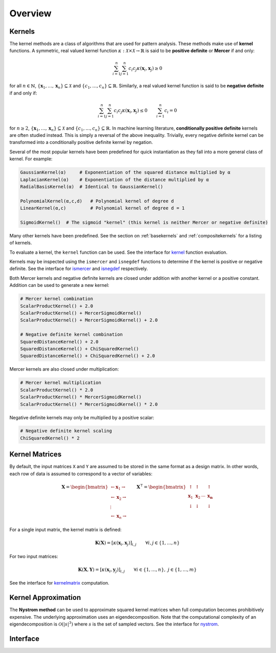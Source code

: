 Overview
========

Kernels
-------

The kernel methods are a class of algorithms that are used for pattern analysis. These methods make
use of **kernel** functions. A symmetric, real valued kernel function 
:math:`\kappa: \mathcal{X} \times \mathcal{X} \rightarrow \mathbb{R}` is said to be **positive 
definite** or **Mercer** if and only:

.. math::

    \sum_{i=1}^n \sum_{j=1}^n c_i c_j \kappa(\mathbf{x}_i,\mathbf{x}_j) \geq 0

for all :math:`n \in \mathbb{N}`, :math:`\{\mathbf{x}_1, \dots, \mathbf{x}_n\} \subseteq \mathcal{X}`
and :math:`\{c_1, \dots, c_n\} \subseteq \mathbb{R}`. Similarly, a real valued kernel function
is said to be **negative definite** if and only if:

.. math::

    \sum_{i=1}^n \sum_{j=1}^n c_i c_j \kappa(\mathbf{x}_i,\mathbf{x}_j) \leq 0 \qquad \sum_{i=1}^n c_i = 0

for :math:`n \geq 2`, :math:`\{\mathbf{x}_1, \dots, \mathbf{x}_n\} \subseteq \mathcal{X}` and 
:math:`\{c_1, \dots, c_n\} \subseteq \mathbb{R}`. In machine learning literature, **conditionally
positive definite** kernels are often studied instead. This is simply a reversal of the above
inequality. Trivially, every negative definite kernel can be transformed into a conditionally
positive definite kernel by negation.

Several of the most popular kernels have been predefined for quick instantiation as they fall
into a more general class of kernel. For example:

.. code-block:: julia

    GaussianKernel(α)     # Exponentiation of the squared distance multiplied by α
    LaplacianKernel(α)    # Exponentiation of the distance multiplied by α
    RadialBasisKernel(α)  # Identical to GaussianKernel()

    PolynomialKernel(α,c,d)   # Polynomial kernel of degree d
    LinearKernel(α,c)         # Polynomial kernel of degree d = 1

    SigmoidKernel()  # The sigmoid "kernel" (this kernel is neither Mercer or negative definite)

Many other kernels have been predefined. See the section on :ref:`basekernels` and 
:ref:`compositekernels` for a listing of kernels.

To evaluate a kernel, the ``kernel`` function can be used. See the interface for kernel_ function
evaluation.

Kernels may be inspected using the ``ismercer`` and ``isnegdef`` functions to determine if the
kernel is positive or negative definite. See the interface for ismercer_ and isnegdef_ 
respectively.

Both Mercer kernels and negative definite kernels are closed under addition with another kernel
or a positive constant. Addition can be used to generate a new kernel:

.. code-block:: julia

    # Mercer kernel combination
    ScalarProductKernel() + 2.0
    ScalarProductKernel() + MercerSigmoidKernel()
    ScalarProductKernel() + MercerSigmoidKernel() + 2.0

    # Negative definite kernel combination
    SquaredDistanceKernel() + 2.0
    SquaredDistanceKernel() + ChiSquaredKernel()
    SquaredDistanceKernel() + ChiSquaredKernel() + 2.0

Mercer kernels are also closed under multiplication:

.. code-block:: julia

    # Mercer kernel multiplication
    ScalarProductKernel() * 2.0
    ScalarProductKernel() * MercerSigmoidKernel()
    ScalarProductKernel() * MercerSigmoidKernel() * 2.0

Negative definite kernels may only be multiplied by a positive scalar:

.. code-block:: julia

    # Negative definite kernel scaling
    ChiSquaredKernel() * 2


Kernel Matrices
----------------

By default, the input matrices ``X`` and ``Y`` are assumed to be stored in the same format as a
design matrix. In other words, each row of data is assumed to correspond to a vector of variables:

.. math:: \mathbf{X} = \begin{bmatrix} \leftarrow \mathbf{x}_1 \rightarrow  \\ \leftarrow \mathbf{x}_2 \rightarrow   \\ \vdots \\ \leftarrow \mathbf{x}_n \rightarrow \end{bmatrix}
          \qquad
          \mathbf{X}^{\intercal} = \begin{bmatrix} \uparrow & \uparrow & & \uparrow  \\ \mathbf{x}_1 & \mathbf{x}_2 & \cdots & \mathbf{x_n}   \\ \downarrow & \downarrow & & \downarrow \end{bmatrix}

For a single input matrix, the kernel matrix is defined:

.. math:: \mathbf{K}(\mathbf{X}) = \left[\kappa(\mathbf{x}_i,\mathbf{x}_j)\right]_{i,j} \qquad \forall i, j \in \{1, \dots, n\}

For two input matrices:

.. math:: \mathbf{K}(\mathbf{X}, \mathbf{Y}) = \left[\kappa(\mathbf{x}_i,\mathbf{y}_j)\right]_{i,j} \qquad \forall i \in \{1, \dots, n\}, \; j \in \{1, \dots, m\}

See the interface for kernelmatrix_ computation.

Kernel Approximation
--------------------

The **Nystrom method** can be used to approximate squared kernel matrices when full computation becomes
prohibitively expensive. The underlying approximation uses an eigendecomposition. Note that the 
computational complexity of an eigendecomposition is :math:`\mathcal{O}(|s|^3)` where :math:`s`
is the set of sampled vectors. See the interface for nystrom_.


Interface
---------

.. _kernel:

.. function:: kernel(κ::BaseKernel{T}, x::Vector{T}, y::Vector{T})

    Evaluate the kernel of two vectors. Type ``T`` may be any subtype of ``FloatingPoint``.

.. _ismercer:

.. function:: ismercer(::Kernel)

    Returns ``true`` if the kernel type is a Mercer kernel.

.. _isnegdef:

.. function:: isnegdef(::Kernel)

    Returns ``true`` if the kernel type is a negative definite kernel.

.. _kernelmatrix:

.. function:: kernelmatrix(κ::Kernel{T}, X::Matrix{T}; is_trans::Bool, store_upper::Bool, symmetrize::Bool)

    Compute the square kernel matrix of ``X``. Returns kernel matrix ``K``. Type ``T`` may be any
    subtype of ``FloatingPoint``. The following optional arguments may be used positionally or as 
    keyword arguments:

     ``is_trans = false``
       Set ``is_trans = true`` when each column of ``X`` corresponds to a vector of variables.
       Otherwise, each row of ``X`` is treated as a vector of variables.
     ``store_upper = true``
       Set ``store_upper = true`` to compute the upper triangle of the kernel matrix of ``X``. 
       Otherwise, the lower triangle will be computed. This argument will have no impact on the 
       output matrix when ``symmetrize = true``.
     ``symmetrize = true``
       Set ``symmetrize = true`` to copy the contents of the computed triangle to the uncomputed
       triangle.

    If the matrix ``K`` has been pre-allocated, the following method may be used to overwrite 
    ``K`` instead of allocating a new array:

    .. code-block:: julia

        kernelmatrix!(K, κ, X, is_trans, store_upper, symmetrize)


.. function:: kernelmatrix(κ::Kernel{T}, X::Matrix{T}, Y::Matrix{T}, is_trans::Bool)

    Compute the rectangular kernel matrix of ``X`` and ``Y``. Returns kernel matrix ``K``. Type 
    ``T`` may be any subtype of ``FloatingPoint``. The following optional argument may be used 
    positionally or as a keyword argument:

     ``is_trans = false``
       Set ``is_trans = true`` when each column of ``X`` and ``Y`` corresponds to a vector of 
       variables. Otherwise, each row of ``X`` and ``Y`` is treated as a vector of variables.

    If the matrix ``K`` has been pre-allocated, the following method may be used to overwrite 
    ``K`` instead of allocating a new array:

    .. code-block:: julia

        kernelmatrix!(K, κ, X, Y, is_trans)

.. _nystrom:

.. function:: nystrom(κ::Kernel{T}, X::Matrix{T}, s::Array{U}; is_trans::Bool, store_upper::Bool, symmetrize::Bool)

    Compute the Nystrom approximation of the square kernel matrix of ``X``. Returns kernel matrix
    ``K``. Type ``T`` may be any subtype of ``FloatingPoint`` and ``U`` may be any subtype of 
    ``Integer``. The array ``S`` must be a list of observations that have been selected as a 
    sample. The sample may be selected with replacement. The following optional arguments may be 
    used positionally or as keyword arguments:

     ``is_trans = false``
       Set ``is_trans = true`` when each column of ``X`` corresponds to a vector of variables.
       Otherwise, each row of ``X`` is treated as a vector of variables.
     ``store_upper = true``
       Set ``store_upper = true`` to compute the upper triangle of the kernel matrix of ``X``. 
       Otherwise, the lower triangle will be computed. This argument will have no impact on the 
       output matrix when ``symmetrize = true``.
     ``symmetrize = true``
       Set ``symmetrize = true`` to copy the contents of the computed triangle to the uncomputed
       triangle.

    If the matrix ``K`` has been pre-allocated, the following method may be used to overwrite 
    ``K`` instead of allocating a new array:

    .. code-block:: julia

        nystrom!(K, κ, X, s, is_trans, store_upper, symmetrize)


